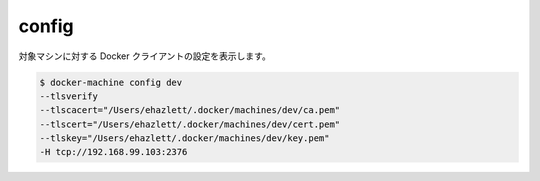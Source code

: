.. -*- coding: utf-8 -*-
.. https://docs.docker.com/machine/reference/config/
.. doc version: 1.9
.. check date: 2016/01/25
.. -----------------------------------------------------------------------------

.. config

.. _machine-config:

=======================================
config
=======================================

.. Show the Docker client configuration for a machine.

対象マシンに対する Docker クライアントの設定を表示します。

.. code-block:: bash

   $ docker-machine config dev
   --tlsverify
   --tlscacert="/Users/ehazlett/.docker/machines/dev/ca.pem"
   --tlscert="/Users/ehazlett/.docker/machines/dev/cert.pem"
   --tlskey="/Users/ehazlett/.docker/machines/dev/key.pem"
   -H tcp://192.168.99.103:2376
